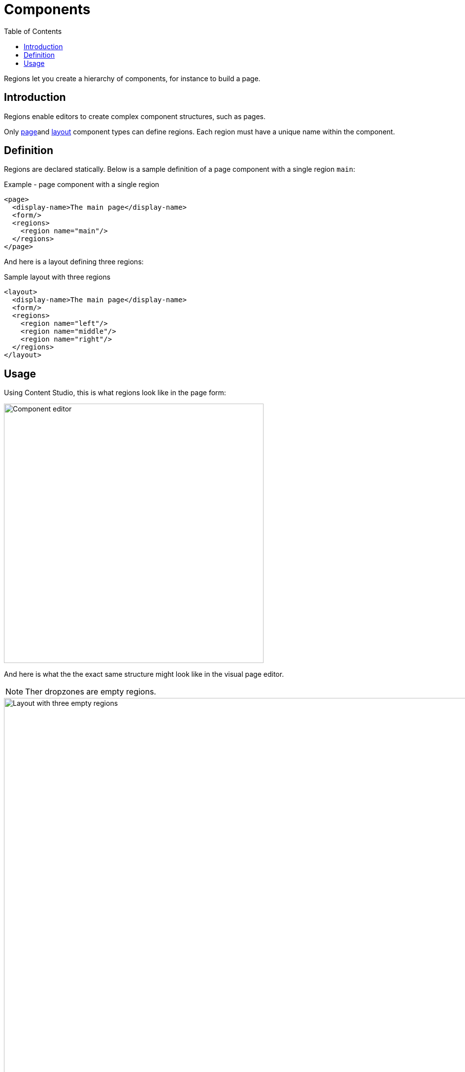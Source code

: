 = Components
:toc: right
:imagesdir: media

Regions let you create a hierarchy of components, for instance to build a page.

== Introduction

Regions enable editors to create complex component structures, such as pages.

Only <<page#, page>>and <<layout#, layout>> component types can define regions. Each region must have a unique name within the component.

== Definition

Regions are declared statically. Below is a sample definition of a page component with a single region `main`:

.Example - page component with a single region
[source,XML]
----
<page>
  <display-name>The main page</display-name>
  <form/>
  <regions>
    <region name="main"/>
  </regions>
</page>
----

And here is a layout defining three regions:

.Sample layout with three regions
[source,XML]
----
<layout>
  <display-name>The main page</display-name>
  <form/>
  <regions>
    <region name="left"/>
    <region name="middle"/>
    <region name="right"/>
  </regions>
</layout>
----

== Usage

Using Content Studio, this is what regions look like in the page form:

image::component-input-type.png[Component editor, 527px]

And here is what the the exact same structure might look like in the visual page editor. 

NOTE: Ther dropzones are empty regions. 

image::3-region-layout.png[Layout with three empty regions, 1012px]

...and here is a JSON version of the same page, as retrived from the content API.

.JSON from content api
[source,JSON]
----
"page": {
    "type": "page",
    "path": "/",
    "descriptor": "com.enonic.app.superhero:default",
    "regions": {
      "main": {
        "components": [
          {
            "path": "/main/0",
            "type": "layout",
            "descriptor": "com.enonic.app.superhero:three-column",
            "config": {},
            "regions": {}
          }
        ],
        "name": "main"
      }
    }
  }
----

NOTE: Empty regions are not actually persisted, but the region name is part of the component path.



